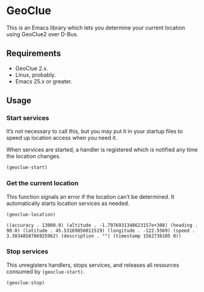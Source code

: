 * GeoClue
  :PROPERTIES:
  :ID:       d8b8c6ad-8c31-425c-b51a-96e88d28286f
  :END:

  This is an Emacs library which lets you determine your current
  location using GeoClue2 over D-Bus.

** Requirements
   :PROPERTIES:
   :ID:       2a999136-569e-4c60-a91d-e7d980efdab3
   :END:

   - GeoClue 2.x.
   - Linux, probably.
   - Emacs 25.x or greater.

** Usage
   :PROPERTIES:
   :ID:       d7d5ebad-af00-4986-9454-baf7fe4a8dc5
   :END:

*** Start services
    :PROPERTIES:
    :ID:       7c36afa2-97c8-4fdb-9269-c96c0100a05c
    :END:

    It’s not necessary to call this, but you may put it in your
    startup files to speed up location access when you need it.

    When services are started, a handler is registered which is
    notified any time the location changes.

    #+BEGIN_SRC emacs-lisp
      (geoclue-start)
    #+END_SRC

*** Get the current location
    :PROPERTIES:
    :ID:       ca2180e2-4986-4c3b-a140-296b4260f844
    :END:

    This function signals an error if the location can’t be
    determined.  It automatically starts location services as needed.

    #+BEGIN_SRC emacs-lisp :results value verbatim
      (geoclue-location)
    #+END_SRC

    #+RESULTS:
    : ((accuracy . 13000.0) (altitude . -1.7976931348623157e+308) (heading . 90.0) (latitude . 45.53169856011519) (longitude . -122.5569) (speed . 3.3034858786925962) (description . "") (timestamp 1562736105 0))


*** Stop services
    :PROPERTIES:
    :ID:       72df5686-dfa2-498f-b58c-3c1996184a63
    :END:

    This unregisters handlers, stops services, and releases all
    resources consumed by =(geoclue-start)=.

    #+BEGIN_SRC emacs-lisp
      (geoclue-stop)
    #+END_SRC
